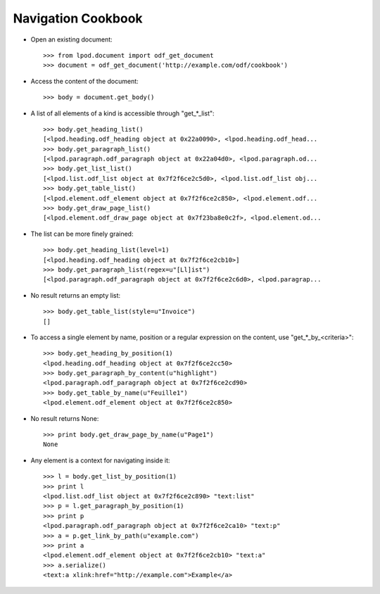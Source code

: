 .. Copyright (c) 2009 Ars Aperta, Itaapy, Pierlis, Talend.

   Authors: Hervé Cauwelier <herve@itaapy.com>
            Luis Belmar-Letelier <luis@itaapy.com>
            David Versmisse <david.versmisse@itaapy.com>

   This file is part of Lpod (see: http://lpod-project.org).
   Lpod is free software; you can redistribute it and/or modify it under
   the terms of either:

   a) the GNU General Public License as published by the Free Software
      Foundation, either version 3 of the License, or (at your option)
      any later version.
      Lpod is distributed in the hope that it will be useful,
      but WITHOUT ANY WARRANTY; without even the implied warranty of
      MERCHANTABILITY or FITNESS FOR A PARTICULAR PURPOSE.  See the
      GNU General Public License for more details.
      You should have received a copy of the GNU General Public License
      along with Lpod.  If not, see <http://www.gnu.org/licenses/>.

   b) the Apache License, Version 2.0 (the "License");
      you may not use this file except in compliance with the License.
      You may obtain a copy of the License at
      http://www.apache.org/licenses/LICENSE-2.0

###################
Navigation Cookbook
###################

- Open an existing document::

    >>> from lpod.document import odf_get_document
    >>> document = odf_get_document('http://example.com/odf/cookbook')

- Access the content of the document::

    >>> body = document.get_body()

- A list of all elements of a kind is accessible through "get_*_list"::

    >>> body.get_heading_list()
    [<lpod.heading.odf_heading object at 0x22a0090>, <lpod.heading.odf_head...
    >>> body.get_paragraph_list()
    [<lpod.paragraph.odf_paragraph object at 0x22a04d0>, <lpod.paragraph.od...
    >>> body.get_list_list()
    [<lpod.list.odf_list object at 0x7f2f6ce2c5d0>, <lpod.list.odf_list obj...
    >>> body.get_table_list()
    [<lpod.element.odf_element object at 0x7f2f6ce2c850>, <lpod.element.odf...
    >>> body.get_draw_page_list()
    [<lpod.element.odf_draw_page object at 0x7f23ba8e0c2f>, <lpod.element.od...

- The list can be more finely grained::

    >>> body.get_heading_list(level=1)
    [<lpod.heading.odf_heading object at 0x7f2f6ce2cb10>]
    >>> body.get_paragraph_list(regex=u"[Ll]ist")
    [<lpod.paragraph.odf_paragraph object at 0x7f2f6ce2c6d0>, <lpod.paragrap...

- No result returns an empty list::

    >>> body.get_table_list(style=u"Invoice")
    []

- To access a single element by name, position or a regular expression on the
  content, use "get_*_by_<criteria>"::

    >>> body.get_heading_by_position(1)
    <lpod.heading.odf_heading object at 0x7f2f6ce2cc50>
    >>> body.get_paragraph_by_content(u"highlight")
    <lpod.paragraph.odf_paragraph object at 0x7f2f6ce2cd90>
    >>> body.get_table_by_name(u"Feuille1")
    <lpod.element.odf_element object at 0x7f2f6ce2c850>

- No result returns None::

    >>> print body.get_draw_page_by_name(u"Page1")
    None

- Any element is a context for navigating inside it::

    >>> l = body.get_list_by_position(1)
    >>> print l
    <lpod.list.odf_list object at 0x7f2f6ce2c890> "text:list"
    >>> p = l.get_paragraph_by_position(1)
    >>> print p
    <lpod.paragraph.odf_paragraph object at 0x7f2f6ce2ca10> "text:p"
    >>> a = p.get_link_by_path(u"example.com")
    >>> print a
    <lpod.element.odf_element object at 0x7f2f6ce2cb10> "text:a"
    >>> a.serialize()
    <text:a xlink:href="http://example.com">Example</a>
